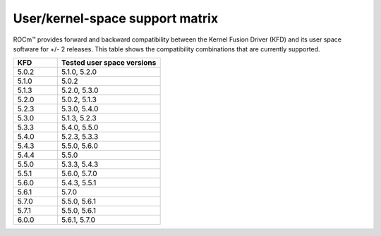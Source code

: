 *****************************************************************************************
User/kernel-space support matrix
*****************************************************************************************

ROCm™ provides forward and backward compatibility between the Kernel Fusion
Driver (KFD) and its user space software for +/- 2 releases. This table shows
the compatibility combinations that are currently supported.

.. csv-table::
  :widths: 30, 70
  :header: "KFD", "Tested user space versions"

    "5.0.2", "5.1.0, 5.2.0"
    "5.1.0", "5.0.2"
    "5.1.3", "5.2.0, 5.3.0"
    "5.2.0", "5.0.2, 5.1.3"
    "5.2.3", "5.3.0, 5.4.0"
    "5.3.0", "5.1.3, 5.2.3"
    "5.3.3", "5.4.0, 5.5.0"
    "5.4.0", "5.2.3, 5.3.3"
    "5.4.3", "5.5.0, 5.6.0"
    "5.4.4", "5.5.0"
    "5.5.0", "5.3.3, 5.4.3"
    "5.5.1", "5.6.0, 5.7.0"
    "5.6.0", "5.4.3, 5.5.1"
    "5.6.1", "5.7.0"
    "5.7.0", "5.5.0, 5.6.1"
    "5.7.1", "5.5.0, 5.6.1"
    "6.0.0", "5.6.1, 5.7.0"
